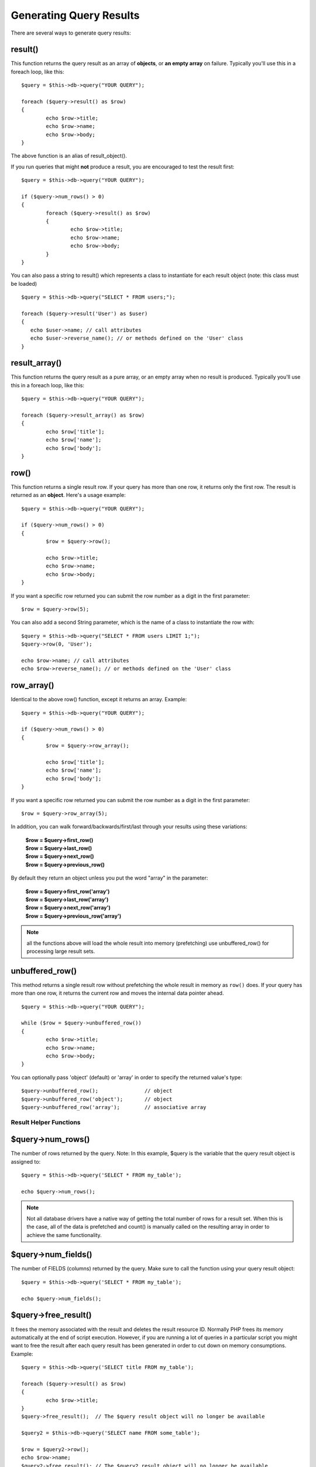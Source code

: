########################
Generating Query Results
########################

There are several ways to generate query results:

result()
========

This function returns the query result as an array of **objects**, or
**an empty array** on failure. Typically you'll use this in a foreach
loop, like this::

	$query = $this->db->query("YOUR QUERY");
	
	foreach ($query->result() as $row)
	{
		echo $row->title;
		echo $row->name;
		echo $row->body;
	}

The above function is an alias of result_object().

If you run queries that might **not** produce a result, you are
encouraged to test the result first::

	$query = $this->db->query("YOUR QUERY");
	
	if ($query->num_rows() > 0)
	{
		foreach ($query->result() as $row)
		{
			echo $row->title;
			echo $row->name;
			echo $row->body;
		}
	}

You can also pass a string to result() which represents a class to
instantiate for each result object (note: this class must be loaded)

::

	$query = $this->db->query("SELECT * FROM users;");

	foreach ($query->result('User') as $user)
	{
	   echo $user->name; // call attributes
	   echo $user->reverse_name(); // or methods defined on the 'User' class
	}

result_array()
===============

This function returns the query result as a pure array, or an empty
array when no result is produced. Typically you'll use this in a foreach
loop, like this::

	$query = $this->db->query("YOUR QUERY");
	
	foreach ($query->result_array() as $row)
	{
		echo $row['title'];
		echo $row['name'];
		echo $row['body'];
	}

row()
=====

This function returns a single result row. If your query has more than
one row, it returns only the first row. The result is returned as an
**object**. Here's a usage example::

	$query = $this->db->query("YOUR QUERY");
	
	if ($query->num_rows() > 0)
	{
		$row = $query->row();
		
		echo $row->title;
		echo $row->name;
		echo $row->body;
	}

If you want a specific row returned you can submit the row number as a
digit in the first parameter::

	$row = $query->row(5);

You can also add a second String parameter, which is the name of a class
to instantiate the row with::

	$query = $this->db->query("SELECT * FROM users LIMIT 1;");
	$query->row(0, 'User');
	
	echo $row->name; // call attributes
	echo $row->reverse_name(); // or methods defined on the 'User' class

row_array()
===========

Identical to the above row() function, except it returns an array.
Example::

	$query = $this->db->query("YOUR QUERY");
	
	if ($query->num_rows() > 0)
	{
		$row = $query->row_array();
		
		echo $row['title'];
		echo $row['name'];
		echo $row['body'];
	}

If you want a specific row returned you can submit the row number as a
digit in the first parameter::

	$row = $query->row_array(5);

In addition, you can walk forward/backwards/first/last through your
results using these variations:

	| **$row = $query->first_row()**
	| **$row = $query->last_row()**
	| **$row = $query->next_row()**
	| **$row = $query->previous_row()**

By default they return an object unless you put the word "array" in the
parameter:

	| **$row = $query->first_row('array')**
	| **$row = $query->last_row('array')**
	| **$row = $query->next_row('array')**
	| **$row = $query->previous_row('array')**

.. note:: all the functions above will load the whole result into memory (prefetching) use unbuffered_row() for processing large result sets.

unbuffered_row()
================

This method returns a single result row without prefetching the whole
result in memory as ``row()`` does. If your query has more than one row,
it returns the current row and moves the internal data pointer ahead. 

::

	$query = $this->db->query("YOUR QUERY");
	
	while ($row = $query->unbuffered_row())
	{	
		echo $row->title;
		echo $row->name;
		echo $row->body;
	}

You can optionally pass 'object' (default) or 'array' in order to specify
the returned value's type::

	$query->unbuffered_row();		// object
	$query->unbuffered_row('object');	// object
	$query->unbuffered_row('array');	// associative array

***********************
Result Helper Functions
***********************

$query->num_rows()
==================

The number of rows returned by the query. Note: In this example, $query
is the variable that the query result object is assigned to::

	$query = $this->db->query('SELECT * FROM my_table');
	
	echo $query->num_rows();

.. note::
	Not all database drivers have a native way of getting the total
	number of rows for a result set. When this is the case, all of
	the data is prefetched and count() is manually called on the
	resulting array in order to achieve the same functionality.
	
$query->num_fields()
====================

The number of FIELDS (columns) returned by the query. Make sure to call
the function using your query result object::

	$query = $this->db->query('SELECT * FROM my_table');
	
	echo $query->num_fields();

$query->free_result()
=====================

It frees the memory associated with the result and deletes the result
resource ID. Normally PHP frees its memory automatically at the end of
script execution. However, if you are running a lot of queries in a
particular script you might want to free the result after each query
result has been generated in order to cut down on memory consumptions.
Example::

	$query = $this->db->query('SELECT title FROM my_table');
	
	foreach ($query->result() as $row)
	{
		echo $row->title;
	}
	$query->free_result();  // The $query result object will no longer be available

	$query2 = $this->db->query('SELECT name FROM some_table');

	$row = $query2->row();
	echo $row->name;
	$query2->free_result(); // The $query2 result object will no longer be available

data_seek()
===========

This method sets the internal pointer for the next result row to be
fetched. It is only useful in combination with ``unbuffered_row()``.

It accepts a positive integer value, which defaults to 0 and returns
TRUE on success or FALSE on failure.

::

	$query = $this->db->query('SELECT `field_name` FROM `table_name`');
	$query->data_seek(5); // Skip the first 5 rows
	$row = $query->unbuffered_row();

.. note:: Not all database drivers support this feature and will return FALSE.
	Most notably - you won't be able to use it with PDO.